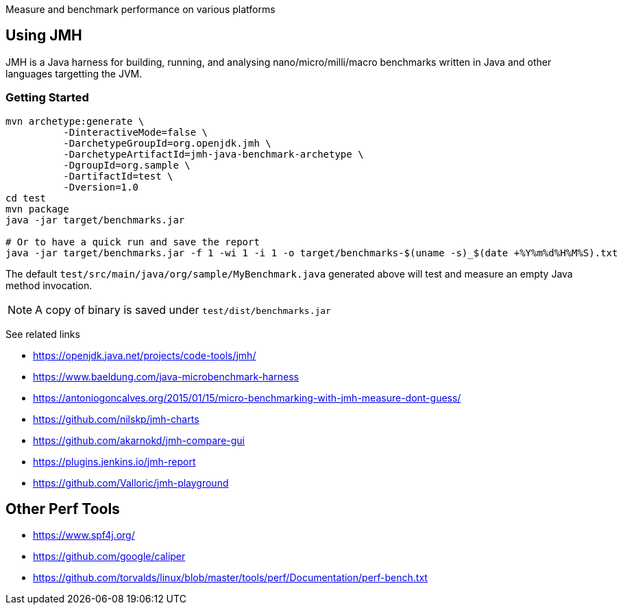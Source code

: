 Measure and benchmark performance on various platforms

== Using JMH

JMH is a Java harness for building, running, and analysing nano/micro/milli/macro benchmarks written in Java and other languages targetting the JVM.

=== Getting Started

----
mvn archetype:generate \
          -DinteractiveMode=false \
          -DarchetypeGroupId=org.openjdk.jmh \
          -DarchetypeArtifactId=jmh-java-benchmark-archetype \
          -DgroupId=org.sample \
          -DartifactId=test \
          -Dversion=1.0
cd test
mvn package
java -jar target/benchmarks.jar

# Or to have a quick run and save the report
java -jar target/benchmarks.jar -f 1 -wi 1 -i 1 -o target/benchmarks-$(uname -s)_$(date +%Y%m%d%H%M%S).txt
----

The default `test/src/main/java/org/sample/MyBenchmark.java` generated above will test and measure an empty Java method invocation.

NOTE: A copy of binary is saved under `test/dist/benchmarks.jar`

See related links

* https://openjdk.java.net/projects/code-tools/jmh/
* https://www.baeldung.com/java-microbenchmark-harness
* https://antoniogoncalves.org/2015/01/15/micro-benchmarking-with-jmh-measure-dont-guess/
* https://github.com/nilskp/jmh-charts
* https://github.com/akarnokd/jmh-compare-gui
* https://plugins.jenkins.io/jmh-report
* https://github.com/Valloric/jmh-playground

== Other Perf Tools

* https://www.spf4j.org/
* https://github.com/google/caliper
* https://github.com/torvalds/linux/blob/master/tools/perf/Documentation/perf-bench.txt
